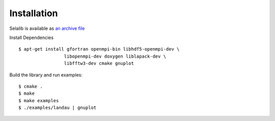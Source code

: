 Installation
************

Selalib is available as `an archive file </releases/selalib-0.5.0.tar.gz>`_

Install Dependencies ::

 $ apt-get install gfortran openmpi-bin libhdf5-openmpi-dev \
                  libopenmpi-dev doxygen liblapack-dev \
                  libfftw3-dev cmake gnuplot

Build the library and run examples::
       
 $ cmake .
 $ make 
 $ make examples
 $ ./examples/landau | gnuplot

